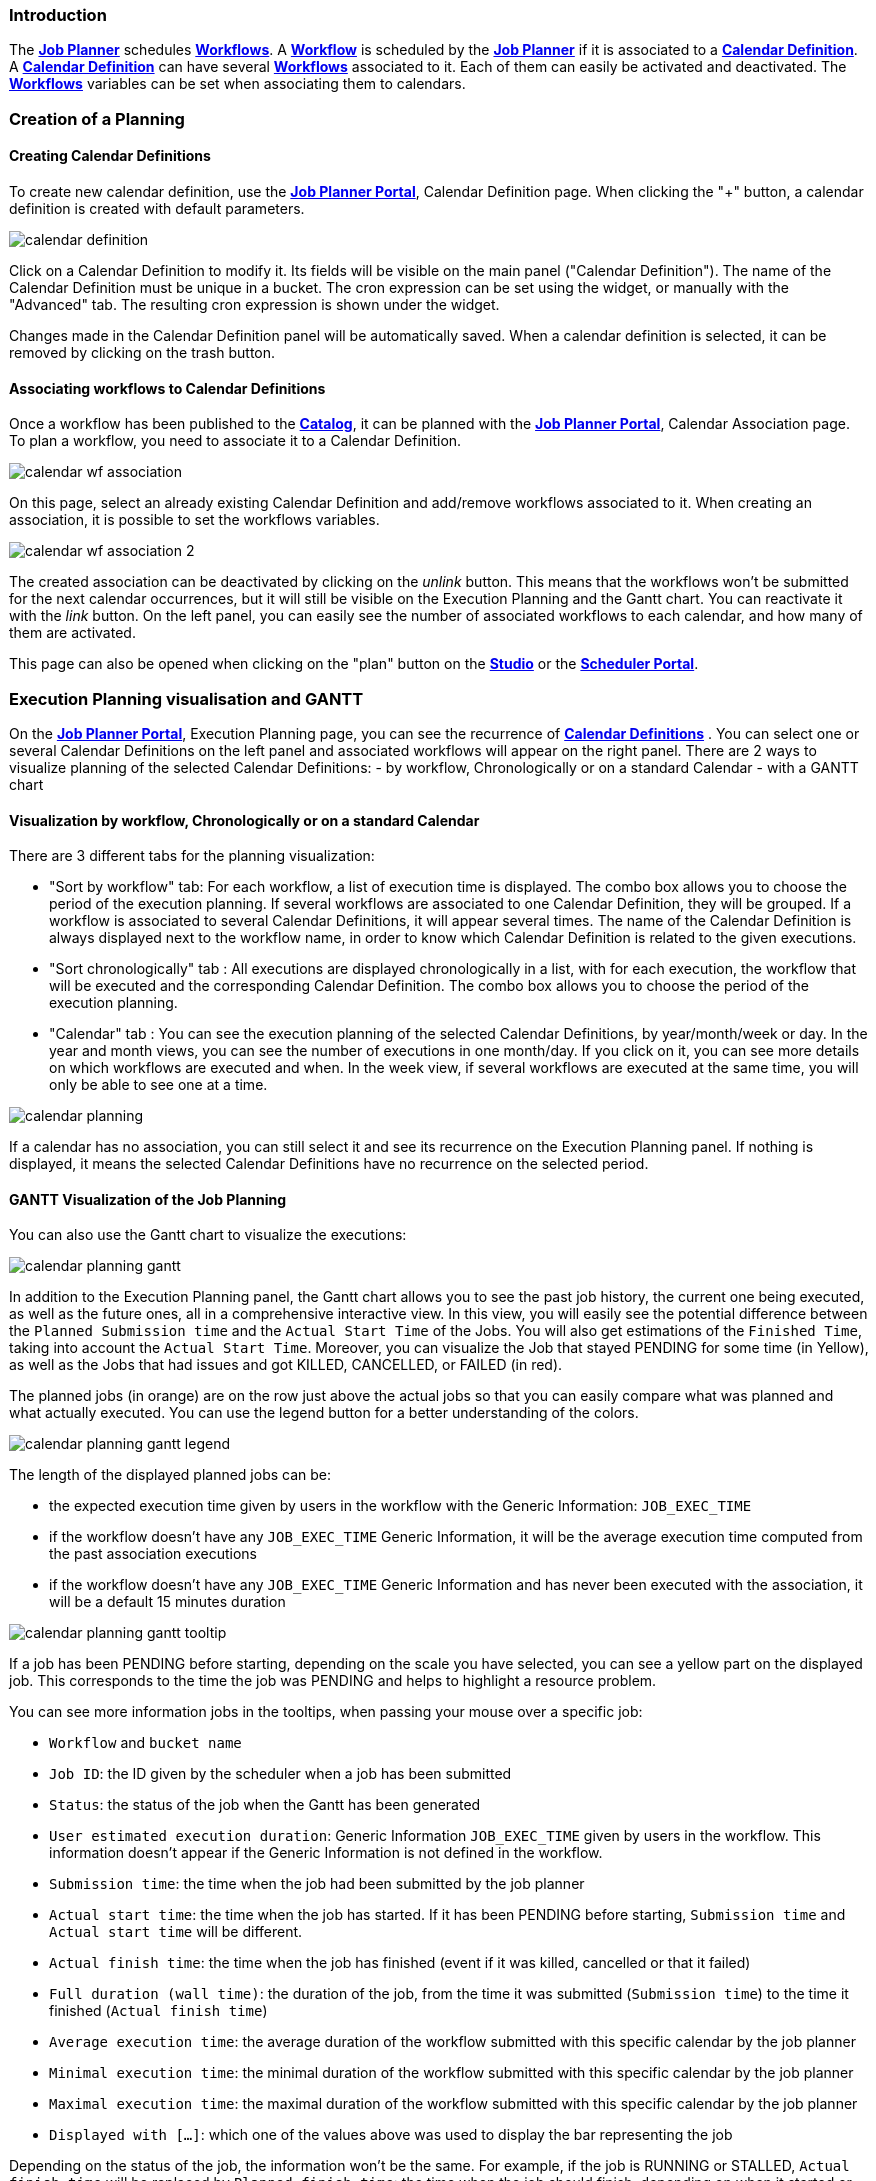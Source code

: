 
=== Introduction
The <<_glossary_job_planner,*Job Planner*>> schedules <<_glossary_workflow,*Workflows*>>.
 A <<_glossary_workflow,*Workflow*>> is scheduled by the <<_glossary_job_planner,*Job Planner*>> if
  it is associated to a <<_glossary_calendars_definition,*Calendar Definition*>>. A <<_glossary_calendars_definition,*Calendar Definition*>> can have several <<_glossary_workflow,*Workflows*>> associated to it. Each of them can easily be activated and deactivated.
  The <<_glossary_workflow,*Workflows*>> variables can be set when associating them to calendars.

=== Creation of a Planning

==== Creating Calendar Definitions

To create new calendar definition, use the <<_glossary_job_planner_portal, *Job Planner Portal*>>, Calendar Definition page. When clicking the "+" button, a calendar definition is created with default parameters.

image::calendar_definition.png[align="center"]


Click on a Calendar Definition to modify it. Its fields will be visible on the main panel ("Calendar Definition"). The name of the Calendar Definition must be unique in a bucket. The cron expression can be set using the widget, or manually with the "Advanced" tab. The resulting cron expression is shown under the widget.

Changes made in the Calendar Definition panel will be automatically saved. When a calendar definition is selected, it can be removed by clicking on the trash button.

==== Associating workflows to Calendar Definitions

Once a workflow has been published to the <<_glossary_catalog, *Catalog*>>, it can be planned with the <<_glossary_job_planner_portal, *Job Planner Portal*>>, Calendar Association page. To plan a workflow, you need to associate it to a Calendar Definition.

image::calendar_wf_association.png[align="center"]

On this page, select an already existing Calendar Definition and add/remove workflows associated to it.
When creating an association, it is possible to set the workflows variables.

image::calendar_wf_association_2.png[align="center"]

The created association can be deactivated by clicking on the _unlink_ button. This means that the workflows won't be submitted for the next calendar occurrences, but it will still be visible on the Execution Planning and the Gantt chart. You can reactivate it with the _link_ button.
On the left panel, you can easily see the number of associated workflows to each calendar, and how many of them are activated.

This page can also be opened when clicking on the "plan" button on the <<_glossary_workflow_studio, *Studio*>> or the <<_glossary_scheduler_web_interface, *Scheduler Portal*>>.

=== Execution Planning visualisation and GANTT

On the <<_glossary_job_planner_portal, *Job Planner Portal*>>, Execution Planning page, you can see the recurrence of <<_glossary_calendars_definition,*Calendar Definitions*>> .
You can select one or several Calendar Definitions on the left panel and associated workflows will appear on the right panel.
There are 2 ways to visualize planning of the selected Calendar Definitions:
    - by workflow, Chronologically or on a standard Calendar
    - with a GANTT chart

==== Visualization by workflow, Chronologically or on a standard Calendar

There are 3 different tabs for the planning visualization:

    - "Sort by workflow" tab: For each workflow, a list of execution time is displayed. The combo box allows you to choose the period of the execution planning. If several workflows are associated to one Calendar Definition, they will be grouped.
    If a workflow is associated to several Calendar Definitions, it will appear several times.  The name of the Calendar Definition is always displayed next to the workflow name, in order to know which Calendar Definition is related to the given executions.
    - "Sort chronologically" tab : All executions are displayed chronologically in a list, with for each execution, the workflow that will be executed and the corresponding Calendar Definition.
    The combo box allows you to choose the period of the execution planning.
    - "Calendar" tab : You can see the execution planning of the selected Calendar Definitions, by year/month/week or day. In the year and month views, you can see the number of executions in one month/day.
    If you click on it, you can see more details on which workflows are executed and when. In the week view, if several workflows are executed at the same time, you will only be able to see one at a time.

image::calendar_planning.png[align="center"]

If a calendar has no association, you can still select it and see its recurrence on the Execution Planning panel.
If nothing is displayed, it means the selected Calendar Definitions have no recurrence on the selected period.

==== GANTT Visualization of the Job Planning

You can also use the Gantt chart to visualize the executions:

image::calendar_planning_gantt.png[align="center"]

In addition to the Execution Planning panel, the Gantt chart allows you to see the past job history, the current one being executed, as well as the future ones, all in a comprehensive interactive view. In this view, you will easily see the potential difference between the `Planned Submission time` and the `Actual Start Time` of the Jobs. You will also get estimations of the `Finished Time`, taking into account the `Actual Start Time`.
Moreover, you can visualize the Job that stayed PENDING for some time (in Yellow), as well as the Jobs that had issues and got KILLED, CANCELLED, or FAILED (in red).

The planned jobs (in orange) are on the row just above the actual jobs so that you can easily compare what was planned and what actually executed. You can use the legend button for a better understanding of the colors.

image::calendar_planning_gantt_legend.png[align="center"]

The length of the displayed planned jobs can be:

    - the expected execution time given by users in the workflow with the Generic Information: `JOB_EXEC_TIME`
    - if the workflow doesn't have any `JOB_EXEC_TIME` Generic Information, it will be the average execution time computed from the past association executions
    - if the workflow doesn't have any `JOB_EXEC_TIME` Generic Information and has never been executed with the association, it will be a default 15 minutes duration

image::calendar_planning_gantt_tooltip.png[align="center"]

If a job has been PENDING before starting, depending on the scale you have selected, you can see a yellow part on the displayed job. This corresponds to the time the job was PENDING and helps to highlight a resource problem.

You can see more information jobs in the tooltips, when passing your mouse over a specific job:

    - `Workflow` and `bucket name`
    - `Job ID`: the ID given by the scheduler when a job has been submitted
    - `Status`: the status of the job when the Gantt has been generated
    - `User estimated execution duration`: Generic Information `JOB_EXEC_TIME` given by users in the workflow. This information doesn't appear if the Generic Information is not defined in the workflow.
    - `Submission time`: the time when the job had been submitted by the job planner
    - `Actual start time`: the time when the job has started. If it has been PENDING before starting, `Submission time` and `Actual start time` will be different.
    - `Actual finish time`: the time when the job has finished (event if it was killed, cancelled or that it failed)
    - `Full duration (wall time)`: the duration of the job, from the time it was submitted (`Submission time`) to the time it finished (`Actual finish time`)
    - `Average execution time`: the average duration of the workflow submitted with this specific calendar by the job planner
    - `Minimal execution time`: the minimal duration of the workflow submitted with this specific calendar by the job planner
    - `Maximal execution time`: the maximal duration of the workflow submitted with this specific calendar by the job planner
    - `Displayed with [...]`: which one of the values above was used to display the bar representing the job

Depending on the status of the job, the information won't be the same. For example, if the job is RUNNING or STALLED, `Actual finish time` will be replaced by `Planned finish time`: the time when the job should finish, depending on when it started or how long it has been delayed.

TIP: If you select a calendar that will occur frequently (such as "every_10_min"), you might encounter troubles with big scales (such as "year"). The Gantt chart will take a long time to load and events will be too condensed to be readable. This is why for these kind of calendars, it is easier to select a smaller scale (such as "1 hour"). You can also select only the calendars you need to see before opening the Gantt chart modal, to make it load faster.

The "Save Gantt" button will take a screenshot of the visible part of the Gantt chart. Like for Gantt chart loading, it might take a while if there are too many events. You can also chose a smaller scale and select only the calendars you need.

=== Calendar Definition Syntax

Job Planner uses a  Calendar Definition to know how the job will be planned over the time. As shown on the example below, this definition is composed of 4 fields:

 - a description (saying what the cron expression means, when to use the Calendar Definition, etc.)
 - a cron expression to define the recurrence (every morning at 6am, etc.)
 - a set of inclusions calendars to add specific job executions which cannot be defined by a cron expression (holidays, etc.)
 - a set of exclusions calendars to exclude specific occurrences of the job executions defined in cron and inclusion definitions (maintenances operations, holidays, etc.)
		

image::calendar_definition_inclusions_exclusions.png[align="center"]

Based on the above configuration, the following JSON object will be stored in the <<_glossary_catalog, *Catalog*>>.

----
{
   "description":"Every Week Day at 9:00 AM including holidays (except Christmas and Easter holidays)",
   "cron":"0 0 9 ? * MON-FRI *",
   "inclusion_calendars":[
      {
         "calendar":{
            "url":"http://localhost:8080/all_holidays_calendar.ics"
         },
         "rule":{
            "action":"EXECUTE_AT_START"
         }
      }
   ],
   "exclusion_calendars":[
      {
         "calendar":{
            "url":"http://localhost:8080/christmas_holidays_calendar.ics"
         },
         "rule":{
            "action":"CANCEL_NEXT_EXECUTION"
         }
      },
      {
         "calendar":{
            "url":"http://localhost:8080/easter_holidays_calendar.ics"
         },
         "rule":{
            "action":"CANCEL_NEXT_EXECUTION"
         }
      }
   ]
}
----

==== Description

The description allows users who are not familiar with cron expressions to know when it will occur. It might also be used for other purpose, for example saying when to use a Calendar Definition.

==== Cron

The aim of the cron expression is to launch the planned workflow according to the cron syntax.
One can see the cron expression "0 0 9 ? * MON-FRI *", which follows the quartz cron expression syntax explained in the
<<_job_planner_cron_expression_syntax, Quartz Cron Expression Syntax>> section. The cron expression in this example
 executes at 9:00 AM on working days (Monday to Friday).


==== Inclusion Calendar

The purpose of the inclusion calendar section is to use an ICS file to specify a workflow launching policies during calendar events. For instance automatically
submit a worklfow at event start. Given an event, a predefined action will be applied on the workflow execution.

[cols="1,1", options="header"]
|===

|Inclusion action
|Description

|EXECUTE_AT_START
|The workflow will be submitted at each event start.

|===

==== Exclusion Calendar

The purpose of the exclusion calendar is to use an ICS file to prevent workflows to be executed during a calendar event. 
Given an event, a predefined action will be applied on the workflow execution.

[cols="1,1", options="header"]
|===

|Exclusion action
|Description

|CANCEL_NEXT_EXECUTION
|All workflow submissions are canceled during the calendar events.

|===

==== External calendar retrieved from URL

If an inclusion or exclusion calendar is not retrievable, it is blocking the <<_glossary_workflow,*Workflow*>> submission.
An inclusion or exclusion calendar can become not retrievable if it cannot be downloaded from its URL and the
<<_glossary_job_planner,*Job Planner*>> cache doesn't hold a copy.
